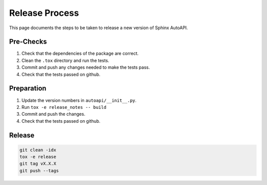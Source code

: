 Release Process
===============

This page documents the steps to be taken to release a new version of Sphinx AutoAPI.

Pre-Checks
----------

1. Check that the dependencies of the package are correct.
2. Clean the ``.tox`` directory and run the tests.
3. Commit and push any changes needed to make the tests pass.
4. Check that the tests passed on github.

Preparation
-----------

1. Update the version numbers in ``autoapi/__init__.py``.
2. Run ``tox -e release_notes -- build``
3. Commit and push the changes.
4. Check that the tests passed on github.

Release
-------

.. code-block:: bash

    git clean -idx
    tox -e release
    git tag vX.X.X
    git push --tags
